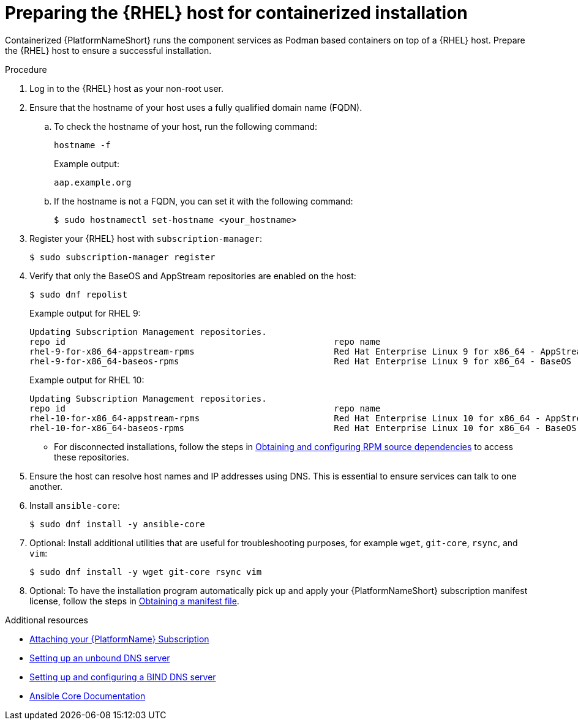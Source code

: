 :_mod-docs-content-type: PROCEDURE

[id="preparing-the-rhel-host-for-containerized-installation"]

= Preparing the {RHEL} host for containerized installation

[role="_abstract"]
Containerized {PlatformNameShort} runs the component services as Podman based containers on top of a {RHEL} host. Prepare the {RHEL} host to ensure a successful installation. 

.Procedure

. Log in to the {RHEL} host as your non-root user.
+
. Ensure that the hostname of your host uses a fully qualified domain name (FQDN).
.. To check the hostname of your host, run the following command:
+
----
hostname -f
----
+
Example output:
+
----
aap.example.org
----
.. If the hostname is not a FQDN, you can set it with the following command:
+
----
$ sudo hostnamectl set-hostname <your_hostname>
----
+
. Register your {RHEL} host with `subscription-manager`:
+
----
$ sudo subscription-manager register
----
+

. Verify that only the BaseOS and AppStream repositories are enabled on the host:
+
----
$ sudo dnf repolist
----
+
Example output for RHEL 9:
+
----
Updating Subscription Management repositories.
repo id                                                    repo name
rhel-9-for-x86_64-appstream-rpms                           Red Hat Enterprise Linux 9 for x86_64 - AppStream (RPMs)
rhel-9-for-x86_64-baseos-rpms                              Red Hat Enterprise Linux 9 for x86_64 - BaseOS (RPMs)
----
+
Example output for RHEL 10:
+
----
Updating Subscription Management repositories.
repo id                                                    repo name
rhel-10-for-x86_64-appstream-rpms                          Red Hat Enterprise Linux 10 for x86_64 - AppStream (RPMs)
rhel-10-for-x86_64-baseos-rpms                             Red Hat Enterprise Linux 10 for x86_64 - BaseOS (RPMs)
----
** For disconnected installations, follow the steps in link:{URLContainerizedInstall}/aap-containerized-disconnected-installation#obtaining-and-configuring-rpm-dependencies[Obtaining and configuring RPM source dependencies] to access these repositories.

. Ensure the host can resolve host names and IP addresses using DNS. This is essential to ensure services can talk to one another.

. Install `ansible-core`:
+
----
$ sudo dnf install -y ansible-core
----
+
. Optional: Install additional utilities that are useful for troubleshooting purposes, for example `wget`, `git-core`, `rsync`, and `vim`:
+
----
$ sudo dnf install -y wget git-core rsync vim
----

. Optional: To have the installation program automatically pick up and apply your {PlatformNameShort} subscription manifest license, follow the steps in link:{URLCentralAuth}/assembly-gateway-licensing#assembly-aap-obtain-manifest-files[Obtaining a manifest file].

[role="_additional-resources"]
.Additional resources
* link:{URLCentralAuth}/assembly-gateway-licensing#proc-attaching-subscriptions[Attaching your {PlatformName} Subscription]
* link:{BaseURL}/red_hat_enterprise_linux/9/html/managing_networking_infrastructure_services/assembly_setting-up-an-unbound-dns-server_networking-infrastructure-services[Setting up an unbound DNS server]
* link:{BaseURL}/red_hat_enterprise_linux/9/html/managing_networking_infrastructure_services/assembly_setting-up-and-configuring-a-bind-dns-server_networking-infrastructure-services[Setting up and configuring a BIND DNS server]
* link:https://docs.ansible.com/ansible/latest/[Ansible Core Documentation]
